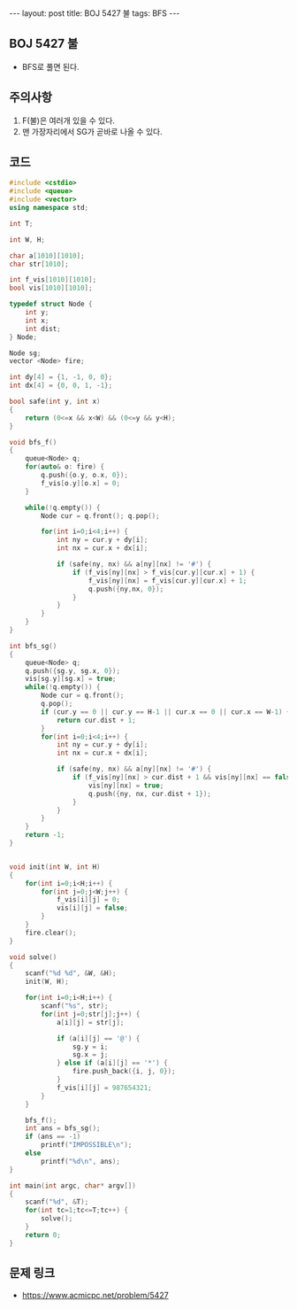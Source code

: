 #+HTML: ---
#+HTML: layout: post
#+HTML: title: BOJ 5427 불
#+HTML: tags: BFS
#+HTML: ---
#+OPTIONS: ^:nil

** BOJ 5427 불
- BFS로 풀면 된다.

** 주의사항
1. F(불)은 여러개 있을 수 있다.
2. 맨 가장자리에서 SG가 곧바로 나올 수 있다. 

** 코드
#+BEGIN_SRC cpp
#include <cstdio>
#include <queue>
#include <vector>
using namespace std;

int T;

int W, H;

char a[1010][1010];
char str[1010];

int f_vis[1010][1010];
bool vis[1010][1010];

typedef struct Node {
    int y;
    int x;
    int dist;
} Node;

Node sg;
vector <Node> fire;

int dy[4] = {1, -1, 0, 0};
int dx[4] = {0, 0, 1, -1};

bool safe(int y, int x)
{
    return (0<=x && x<W) && (0<=y && y<H); 
}

void bfs_f()
{
    queue<Node> q;
    for(auto& o: fire) {
        q.push({o.y, o.x, 0});
        f_vis[o.y][o.x] = 0;
    }

    while(!q.empty()) {
        Node cur = q.front(); q.pop();

        for(int i=0;i<4;i++) {
            int ny = cur.y + dy[i];
            int nx = cur.x + dx[i];

            if (safe(ny, nx) && a[ny][nx] != '#') {
                if (f_vis[ny][nx] > f_vis[cur.y][cur.x] + 1) {
                    f_vis[ny][nx] = f_vis[cur.y][cur.x] + 1;
                    q.push({ny,nx, 0});
                }
            }
        }
    }
}

int bfs_sg()
{
    queue<Node> q;
    q.push({sg.y, sg.x, 0});
    vis[sg.y][sg.x] = true;
    while(!q.empty()) {
        Node cur = q.front();
        q.pop();
        if (cur.y == 0 || cur.y == H-1 || cur.x == 0 || cur.x == W-1) {
            return cur.dist + 1;
        } 
        for(int i=0;i<4;i++) {
            int ny = cur.y + dy[i];
            int nx = cur.x + dx[i];

            if (safe(ny, nx) && a[ny][nx] != '#') {
                if (f_vis[ny][nx] > cur.dist + 1 && vis[ny][nx] == false) {
                    vis[ny][nx] = true;
                    q.push({ny, nx, cur.dist + 1});
                }
            }
        }
    }
    return -1;
}


void init(int W, int H)
{
    for(int i=0;i<H;i++) {
        for(int j=0;j<W;j++) {
            f_vis[i][j] = 0;
            vis[i][j] = false;
        }
    }
    fire.clear();
}

void solve()
{
    scanf("%d %d", &W, &H);
    init(W, H);

    for(int i=0;i<H;i++) {
        scanf("%s", str);
        for(int j=0;str[j];j++) {
            a[i][j] = str[j]; 

            if (a[i][j] == '@') {
                sg.y = i;
                sg.x = j;
            } else if (a[i][j] == '*') {
                fire.push_back({i, j, 0});
            }
            f_vis[i][j] = 987654321;
        }
    }
    
    bfs_f();
    int ans = bfs_sg();
    if (ans == -1)
        printf("IMPOSSIBLE\n");
    else
        printf("%d\n", ans);
}

int main(int argc, char* argv[])
{
    scanf("%d", &T);
    for(int tc=1;tc<=T;tc++) {
        solve();
    }
    return 0;
}
#+END_SRC

** 문제 링크
- https://www.acmicpc.net/problem/5427

